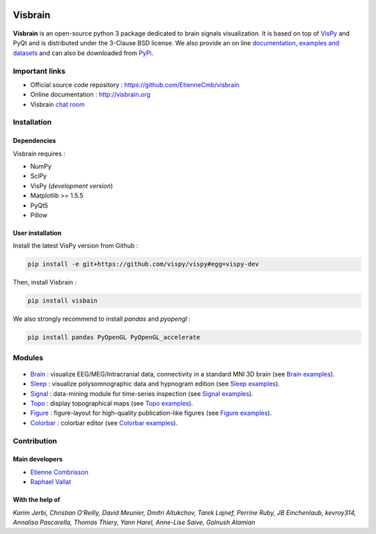 .. -*- mode: rst -*-

.. image:: https://travis-ci.org/EtienneCmb/visbrain.svg?branch=master
    :target: https://travis-ci.org/EtienneCmb/visbrain

.. image:: https://ci.appveyor.com/api/projects/status/fdxhhmpagms1so8l?svg=true
    :target: https://ci.appveyor.com/project/EtienneCmb/visbrain/branch/master

.. image:: https://codecov.io/gh/EtienneCmb/visbrain/branch/master/graph/badge.svg
  :target: https://codecov.io/gh/EtienneCmb/visbrain

.. image:: https://badge.fury.io/py/visbrain.svg
  :target: https://badge.fury.io/py/visbrain
    
Visbrain
########

.. figure::  https://github.com/EtienneCmb/visbrain/blob/master/docs/picture/visbrain.png
   :align:   center


**Visbrain** is an open-source python 3 package dedicated to brain signals visualization. It is based on top of `VisPy <http://vispy.org/>`_ and PyQt and is distributed under the 3-Clause BSD license. We also provide an on line `documentation <http://visbrain.org>`_, `examples and datasets <http://visbrain.org/auto_examples/>`_ and can also be downloaded from `PyPi <https://pypi.python.org/pypi/visbrain/>`_.

Important links
===============

* Official source code repository : https://github.com/EtienneCmb/visbrain
* Online documentation : http://visbrain.org
* Visbrain `chat room <https://gitter.im/visbrain-python/chatroom?utm_source=share-link&utm_medium=link&utm_campaign=share-link>`_


Installation
============

Dependencies
------------

Visbrain requires :

* NumPy
* SciPy
* VisPy (*development version*)
* Matplotlib >= 1.5.5
* PyQt5
* Pillow

User installation
-----------------

Install the latest VisPy version from Github :

.. code-block:: shell

    pip install -e git+https://github.com/vispy/vispy#egg=vispy-dev

Then, install Visbrain :

.. code-block:: shell

    pip install visbain

We also strongly recommend to install *pandas* and *pyopengl* :

.. code-block:: shell

    pip install pandas PyOpenGL PyOpenGL_accelerate

Modules
=======

.. figure::  https://github.com/EtienneCmb/visbrain/blob/master/docs/picture/visbrain_readme.png
   :align:   center

* `Brain <http://visbrain.org/brain.html>`_ : visualize EEG/MEG/Intracranial data, connectivity in a standard MNI 3D brain (see `Brain examples <http://visbrain.org/auto_examples/index.html#brain-examples>`_).
* `Sleep <http://visbrain.org/sleep.html>`_ : visualize polysomnographic data and hypnogram edition (see `Sleep examples <http://visbrain.org/auto_examples/index.html#sleep-examples>`_).
* `Signal <http://visbrain.org/signal.html>`_ : data-mining module for time-series inspection (see `Signal examples <http://visbrain.org/auto_examples/index.html#signal-examples>`_).
* `Topo <http://visbrain.org/topo.html>`_ : display topographical maps (see `Topo examples <http://visbrain.org/auto_examples/index.html#topoplot-examples>`_).
* `Figure <http://visbrain.org/figure.html>`_ : figure-layout for high-quality publication-like figures (see `Figure examples <http://visbrain.org/auto_examples/index.html#figure-examples>`_).
* `Colorbar <http://visbrain.org/colorbar.html>`_ : colorbar editor (see `Colorbar examples <http://visbrain.org/auto_examples/index.html#colorbar-examples>`_).


Contribution
============

Main developers
---------------

* `Etienne Combrisson <http://etiennecmb.github.io>`_
* `Raphael Vallat <https://raphaelvallat.github.io>`_

With the help of
----------------

*Karim Jerbi, Christian O'Reilly, David Meunier, Dmitri Altukchov, Tarek Lajnef, Perrine Ruby, JB Einchenlaub, kevroy314, Annalisa Pascarella, Thomas Thiery, Yann Harel, Anne-Lise Saive, Golnush Alamian*
